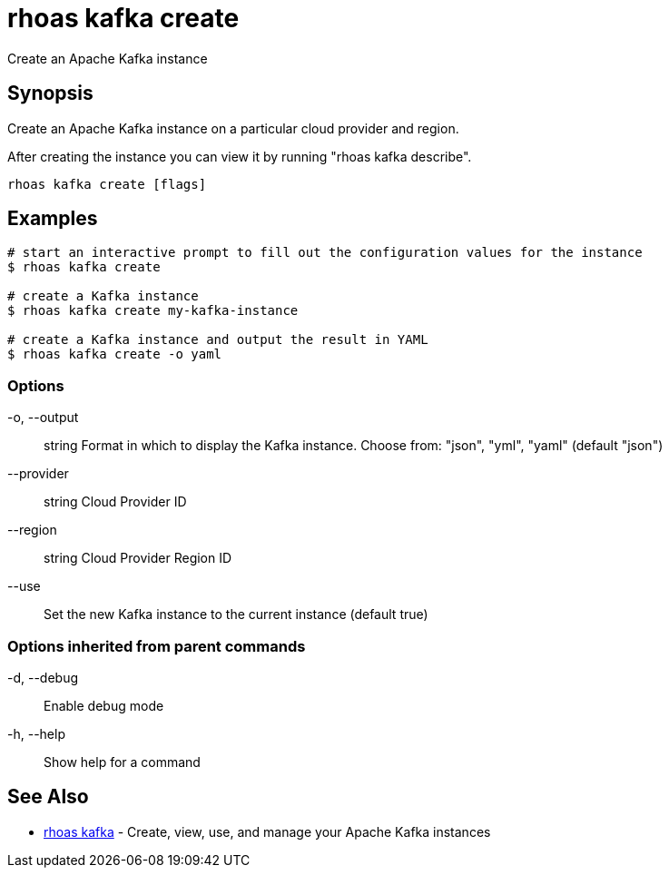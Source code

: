 = rhoas kafka create

[role="_abstract"]
ifdef::env-github,env-browser[:relfilesuffix: .adoc]

Create an Apache Kafka instance

[discrete]
== Synopsis

Create an Apache Kafka instance on a particular cloud provider and region.

After creating the instance you can view it by running "rhoas kafka describe".


....
rhoas kafka create [flags]
....

[discrete]
== Examples

....
# start an interactive prompt to fill out the configuration values for the instance
$ rhoas kafka create

# create a Kafka instance
$ rhoas kafka create my-kafka-instance

# create a Kafka instance and output the result in YAML
$ rhoas kafka create -o yaml

....

=== Options

  -o, --output:: string     Format in which to display the Kafka instance. Choose from: "json", "yml", "yaml" (default "json")
      --provider:: string   Cloud Provider ID
      --region:: string     Cloud Provider Region ID
      --use::               Set the new Kafka instance to the current instance (default true)

=== Options inherited from parent commands

  -d, --debug::   Enable debug mode
  -h, --help::    Show help for a command

[discrete]
== See Also

* link:rhoas_kafka{relfilesuffix}[rhoas kafka]	 - Create, view, use, and manage your Apache Kafka instances

